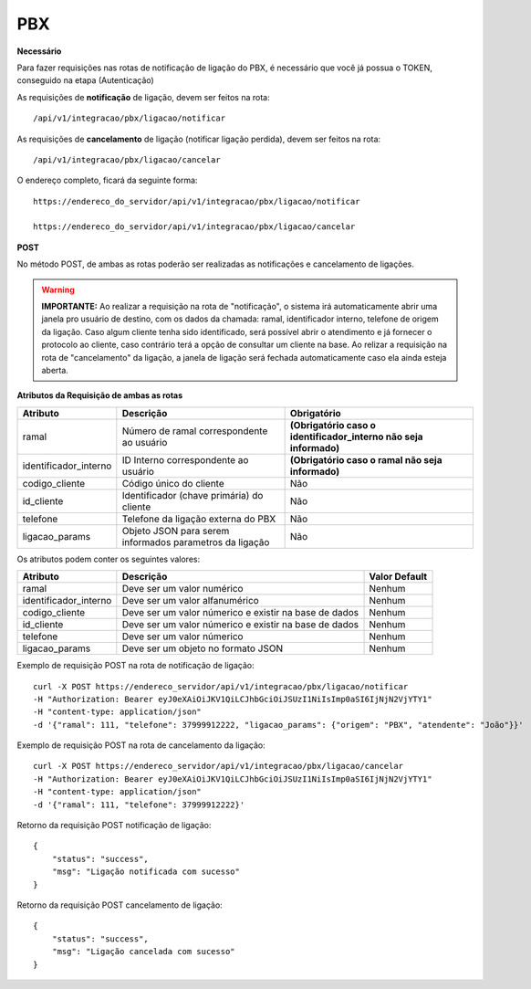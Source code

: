 PBX
============

**Necessário**

Para fazer requisições nas rotas de notificação de ligação do PBX, é necessário que você já possua o TOKEN, conseguido na etapa (Autenticação)

As requisições de **notificação** de ligação, devem ser feitos na rota::

	/api/v1/integracao/pbx/ligacao/notificar

As requisições de **cancelamento** de ligação (notificar ligação perdida), devem ser feitos na rota::

	/api/v1/integracao/pbx/ligacao/cancelar

O endereço completo, ficará da seguinte forma::

	https://endereco_do_servidor/api/v1/integracao/pbx/ligacao/notificar
	
        https://endereco_do_servidor/api/v1/integracao/pbx/ligacao/cancelar

**POST**

No método POST, de ambas as rotas poderão ser realizadas as notificações e cancelamento de ligações.

.. warning::

    **IMPORTANTE:** Ao realizar a requisição na rota de "notificação", o sistema irá automaticamente abrir uma janela pro usuário de destino, com os dados da chamada: ramal, identificador interno, telefone de origem da ligação. Caso algum cliente tenha sido identificado, será possível abrir o atendimento e já fornecer o protocolo ao cliente, caso contrário terá a opção de consultar um cliente na base. Ao relizar a requisição na rota de "cancelamento" da ligação, a janela de ligação será fechada automaticamente caso ela ainda esteja aberta.

**Atributos da Requisição de ambas as rotas**

.. list-table::
   :header-rows: 1
   
   *  -  Atributo
      -  Descrição
      -  Obrigatório

   *  -  ramal
      -  Número de ramal correspondente ao usuário
      -  **(Obrigatório caso o identificador_interno não seja informado)**

   *  -  identificador_interno
      -  ID Interno correspondente ao usuário
      -  **(Obrigatório caso o ramal não seja informado)**

   *  -  codigo_cliente
      -  Código único do cliente
      -  Não

   *  -  id_cliente
      -  Identificador (chave primária) do cliente
      -  Não

   *  -  telefone
      -  Telefone da ligação externa do PBX
      -  Não

   *  -  ligacao_params
      -  Objeto JSON para serem informados parametros da ligação
      -  Não

Os atributos podem conter os seguintes valores:

.. list-table::
   :header-rows: 1
   
   *  -  Atributo
      -  Descrição
      -  Valor Default

   *  -  ramal
      -  Deve ser um valor numérico
      -  Nenhum

   *  -  identificador_interno
      -  Deve ser um valor alfanumérico
      -  Nenhum

   *  -  codigo_cliente
      -  Deve ser um valor númerico e existir na base de dados
      -  Nenhum

   *  -  id_cliente
      -  Deve ser um valor númerico e existir na base de dados
      -  Nenhum

   *  -  telefone
      -  Deve ser um valor númerico
      -  Nenhum

   *  -  ligacao_params
      -  Deve ser um objeto no formato JSON
      -  Nenhum

Exemplo de requisição POST na rota de notificação de ligação::
        
        curl -X POST https://endereco_servidor/api/v1/integracao/pbx/ligacao/notificar
        -H "Authorization: Bearer eyJ0eXAiOiJKV1QiLCJhbGciOiJSUzI1NiIsImp0aSI6IjNjN2VjYTY1"
        -H "content-type: application/json"
        -d '{"ramal": 111, "telefone": 37999912222, "ligacao_params": {"origem": "PBX", "atendente": "João"}}'

Exemplo de requisição POST na rota de cancelamento da ligação::
        
        curl -X POST https://endereco_servidor/api/v1/integracao/pbx/ligacao/cancelar
        -H "Authorization: Bearer eyJ0eXAiOiJKV1QiLCJhbGciOiJSUzI1NiIsImp0aSI6IjNjN2VjYTY1"
        -H "content-type: application/json"
        -d '{"ramal": 111, "telefone": 37999912222}'

Retorno da requisição POST notificação de ligação::
        
        {
            "status": "success",
            "msg": "Ligação notificada com sucesso"
        }

Retorno da requisição POST cancelamento de ligação::
        
        {
            "status": "success",
            "msg": "Ligação cancelada com sucesso"
        }
